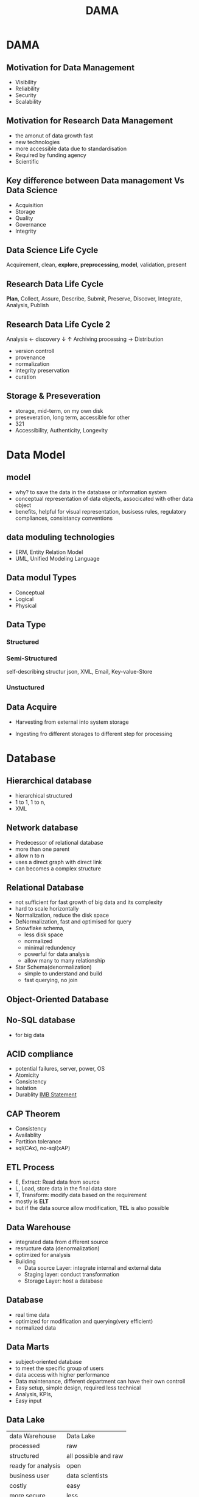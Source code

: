 #+TITLE:  DAMA
#+OPTIONS: num:t
#+STARTUP: overview
* DAMA
** Motivation for Data Management
+ Visibility
+ Reliability
+ Security
+ Scalability
** Motivation for Research Data Management
+ the amonut of data growth fast
+ new technologies
+ more accessible data due to standardisation
+ Required by funding agency
+ Scientific
** Key difference between Data management Vs Data Science
- Acquisition
- Storage
- Quality
- Governance
- Integrity

** Data Science Life Cycle
Acquirement, clean, *explore, preprocessing, model*, validation, present
** Research Data Life Cycle
*Plan*, Collect, Assure, Describe, Submit, Preserve, Discover, Integrate, Analysis, Publish
** Research Data Life Cycle 2
  Analysis   <- discovery
  $\downarrow$                 $\uparrow$           Archiving
  processing -> Distribution

  - version controll
  - provenance
  - normalization
  - integrity preservation
  - curation
** Storage & Preseveration
 - storage, mid-term, on my own disk
 - preseveration, long term, accessible for other
 - 321
 - Accessibility, Authenticity, Longevity
   

  
* Data Model
** model
- why? to save the data in the database or information system
- conceptual representation of data objects, associcated with other data object
- benefits, helpful for visual representation, busisess rules, regulatory compliances, consistancy conventions
** data moduling technologies
- ERM, Entity Relation Model
- UML, Unified Modeling Language
** Data modul Types
- Conceptual
- Logical
- Physical
** Data Type  
*** Structured


*** Semi-Structured
self-describing structur
json, XML, Email, Key-value-Store

*** Unstuctured
** Data Acquire
- Harvesting
  from external into system storage
  
- Ingesting
  fro different storages to different step for processing
* Database
** Hierarchical database
- hierarchical structured
- 1 to 1, 1 to n,
- XML
** Network database  
- Predecessor of relational database
- more than one parent
- allow n to n
- uses a direct graph with direct link
- can becomes a complex structure
** Relational Database  
- not sufficient for fast growth of big data and its complexity
- hard to scale horizontally
- Normalization, reduce the disk space
- DeNormalization, fast and optimised for query 
- Snowflake schema,
  + less disk space
  + normalized
  + minimal redundency
  + powerful for data analysis
  + allow many to many relationship
- Star Schema(denormalization)
  + simple to understand and build
  + fast querying, no join 
  
** Object-Oriented Database  
** No-SQL database
- for big data

** ACID compliance
- potential failures, server, power, OS
- Atomicity
- Consistency
- Isolation
- Durablity
  [[https://www.ibm.com/docs/en/cics-ts/5.4?topic=processing-acid-properties-transactions][IMB Statement]]
** CAP Theorem
- Consistency
- Availablity
- Partition tolerance
- sql(CAx), no-sql(xAP)
** ETL Process
- E, Extract: Read data from source
- L, Load, store data in the final data store
- T, Transform: modify data based on the requirement
- mostly is *ELT*
- but if the data source allow modification, *TEL* is  also possible

** Data Warehouse
+ integrated data from different source
+ resructure data (denormalization)
+ optimized for analysis
+ Building
  - Data source Layer: integrate internal and external data
  - Staging layer: conduct transformation
  - Storage Layer: host a database
** Database
- real time data 
- optimized for modification and querying(very efficient)
- normalized data
** Data Marts
- subject-oriented database
- to meet the specific group of users
- data access with higher performance
- Data maintenance, different department can have their own controll
- Easy setup, simple design, required less technical
- Analysis, KPIs,
- Easy input
** Data Lake
| data Warehouse     | Data Lake            |
| processed          | raw                  |
| structured         | all possible and raw |
| ready for analysis | open                 |
| business user      | data scientists      |
| costly             | easy                 |
| more secure        | less                 |
| sql                | no sql               |
| fast result        | slow resulte         |

** Data Mesh
- domain-oriented decentralized data owership and architecture
- data as a product
- self-serve data infrastructure as platform
- federated computational governance
- architecture for data governance

** Data Fabric
- conceptual
- focus on highly automating and integrating
- need more matedata

* Meta Data
Meta data is must, a connect(descripation) data of data, necessary for control and efficiency while processing data, also important and required for access and discovery.
problem, stored in different place also different form.
** FAIR Principes
- Findable
- Accessable
- interoperable
- Reuseable
- The principles emphasise *machine-actionability*, because humans increasingly rely on computational support to deal with data as a result of the increase in volume, complexity, and creation speed of data.
** Type
** direction
+ who created it, what it is,  when, where, how, licence.
** Meaning
- Controlled Vocabular
- Texonomies
- Thesaui
- Ontologies

 


